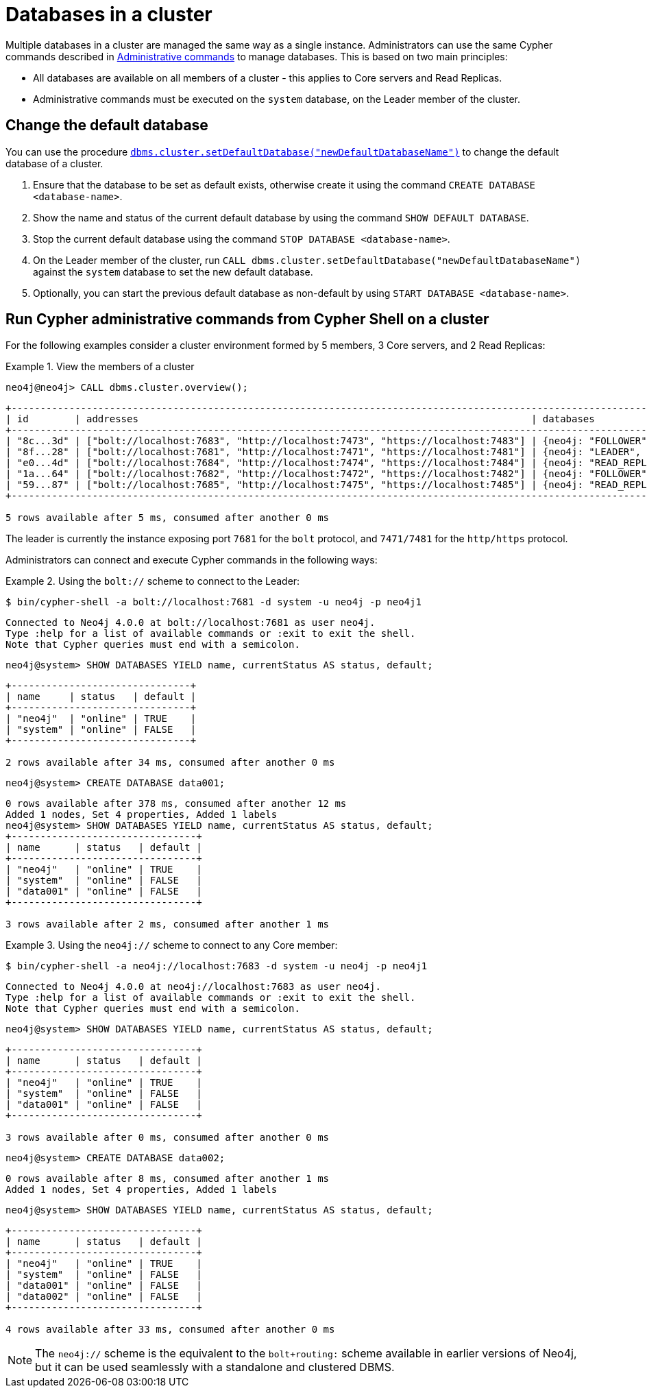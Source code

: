 [role=enterprise-edition]
[[manage-databases-cc]]
= Databases in a cluster
:description: This section describes how to manage multiple active databases in a cluster. 

Multiple databases in a cluster are managed the same way as a single instance.
Administrators can use the same Cypher commands described in xref:manage-databases/configuration.adoc#manage-databases-administration[Administrative commands] to manage databases.
This is based on two main principles:

* All databases are available on all members of a cluster - this applies to Core servers and Read Replicas.
* Administrative commands must be executed on the `system` database, on the Leader member of the cluster.


[[manage-databases-cc-default]]
== Change the default database

You can use the procedure xref:reference/procedures.adoc#procedure_dbms_cluster_setdefaultdatabase[`dbms.cluster.setDefaultDatabase("newDefaultDatabaseName")`] to change the default database of a cluster.

. Ensure that the database to be set as default exists, otherwise create it using the command `CREATE DATABASE <database-name>`.
. Show the name and status of the current default database by using the command `SHOW DEFAULT DATABASE`.
. Stop the current default database using the command `STOP DATABASE <database-name>`.
. On the Leader member of the cluster, run `CALL dbms.cluster.setDefaultDatabase("newDefaultDatabaseName")` against the `system` database to set the new default database.
. Optionally, you can start the previous default database as non-default by using `START DATABASE <database-name>`.

[[manage-databases-cc-commands]]
== Run Cypher administrative commands from Cypher Shell on a cluster

For the following examples consider a cluster environment formed by 5 members, 3 Core servers, and 2 Read Replicas:

.View the members of a cluster
====

[source, cypher, role=noplay]
----
neo4j@neo4j> CALL dbms.cluster.overview();
----

[queryresult]
----
+------------------------------------------------------------------------------------------------------------------------------------------------------------+
| id        | addresses                                                                    | databases                   | groups |
+------------------------------------------------------------------------------------------------------------------------------------------------------------+
| "8c...3d" | ["bolt://localhost:7683", "http://localhost:7473", "https://localhost:7483"] | {neo4j: "FOLLOWER", system: "FOLLOWER"}         | []     |
| "8f...28" | ["bolt://localhost:7681", "http://localhost:7471", "https://localhost:7481"] | {neo4j: "LEADER", system: "LEADER"}                   | []     |
| "e0...4d" | ["bolt://localhost:7684", "http://localhost:7474", "https://localhost:7484"] | {neo4j: "READ_REPLICA", system: "READ_REPLICA"}     | []     |
| "1a...64" | ["bolt://localhost:7682", "http://localhost:7472", "https://localhost:7482"] | {neo4j: "FOLLOWER", system: "FOLLOWER"}         | []     |
| "59...87" | ["bolt://localhost:7685", "http://localhost:7475", "https://localhost:7485"] | {neo4j: "READ_REPLICA", system: "READ_REPLICA"}     | []     |
+------------------------------------------------------------------------------------------------------------------------------------------------------------+

5 rows available after 5 ms, consumed after another 0 ms
----

The leader is currently the instance exposing port `7681` for the `bolt` protocol, and `7471/7481` for the `http/https` protocol.

====

Administrators can connect and execute Cypher commands in the following ways:

.Using the `bolt://` scheme to connect to the Leader:
====
[source, cypher, role=noplay]
----
$ bin/cypher-shell -a bolt://localhost:7681 -d system -u neo4j -p neo4j1
----

[queryresult]
----
Connected to Neo4j 4.0.0 at bolt://localhost:7681 as user neo4j.
Type :help for a list of available commands or :exit to exit the shell.
Note that Cypher queries must end with a semicolon.
----

[source, cypher, role=noplay]
----
neo4j@system> SHOW DATABASES YIELD name, currentStatus AS status, default;
----

[queryresult]
----
+-------------------------------+
| name     | status   | default |
+-------------------------------+
| "neo4j"  | "online" | TRUE    |
| "system" | "online" | FALSE   |
+-------------------------------+

2 rows available after 34 ms, consumed after another 0 ms
----

[source, cypher, role=noplay]
----
neo4j@system> CREATE DATABASE data001;
----

[queryresult]
----
0 rows available after 378 ms, consumed after another 12 ms
Added 1 nodes, Set 4 properties, Added 1 labels
neo4j@system> SHOW DATABASES YIELD name, currentStatus AS status, default;
+--------------------------------+
| name      | status   | default |
+--------------------------------+
| "neo4j"   | "online" | TRUE    |
| "system"  | "online" | FALSE   |
| "data001" | "online" | FALSE   |
+--------------------------------+

3 rows available after 2 ms, consumed after another 1 ms
----
====


.Using the `neo4j://` scheme to connect to any Core member:
====
[source, cypher, role=noplay]
----
$ bin/cypher-shell -a neo4j://localhost:7683 -d system -u neo4j -p neo4j1
----

[queryresult]
----
Connected to Neo4j 4.0.0 at neo4j://localhost:7683 as user neo4j.
Type :help for a list of available commands or :exit to exit the shell.
Note that Cypher queries must end with a semicolon.
----

[source, cypher, role=noplay]
----
neo4j@system> SHOW DATABASES YIELD name, currentStatus AS status, default;
----

[queryresult]
----
+--------------------------------+
| name      | status   | default |
+--------------------------------+
| "neo4j"   | "online" | TRUE    |
| "system"  | "online" | FALSE   |
| "data001" | "online" | FALSE   |
+--------------------------------+

3 rows available after 0 ms, consumed after another 0 ms
----

[source, cypher, role=noplay]
----
neo4j@system> CREATE DATABASE data002;
----

[queryresult]
----
0 rows available after 8 ms, consumed after another 1 ms
Added 1 nodes, Set 4 properties, Added 1 labels
----

[source, cypher, role=noplay]
----
neo4j@system> SHOW DATABASES YIELD name, currentStatus AS status, default;
----

[queryresult]
----
+--------------------------------+
| name      | status   | default |
+--------------------------------+
| "neo4j"   | "online" | TRUE    |
| "system"  | "online" | FALSE   |
| "data001" | "online" | FALSE   |
| "data002" | "online" | FALSE   |
+--------------------------------+

4 rows available after 33 ms, consumed after another 0 ms
----
====

[NOTE]
The `neo4j://` scheme is the equivalent to the `bolt+routing:` scheme available in earlier versions of Neo4j, but it can be used seamlessly with a standalone and clustered DBMS.
